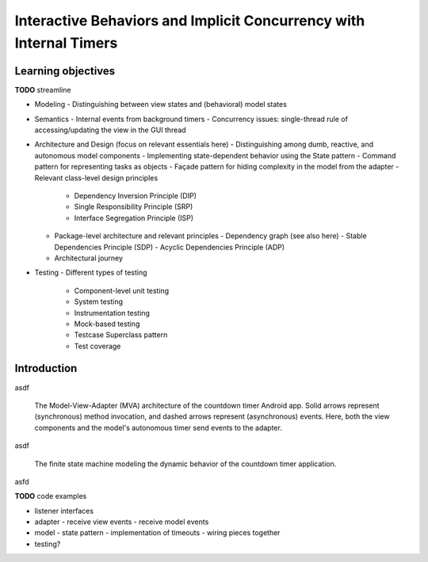 Interactive Behaviors and Implicit Concurrency with Internal Timers
===================================================================

Learning objectives
-------------------

**TODO** streamline

- Modeling
  - Distinguishing between view states and (behavioral) model states
- Semantics
  - Internal events from background timers
  - Concurrency issues: single-thread rule of accessing/updating the view in the GUI thread
- Architecture and Design (focus on relevant essentials here)
  - Distinguishing among dumb, reactive, and autonomous model components
  - Implementing state-dependent behavior using the State pattern
  - Command pattern for representing tasks as objects
  - Façade pattern for hiding complexity in the model from the adapter
  - Relevant class-level design principles
    - Dependency Inversion Principle (DIP)
    - Single Responsibility Principle (SRP)
    - Interface Segregation Principle (ISP)
  - Package-level architecture and relevant principles
    - Dependency graph (see also here)
    - Stable Dependencies Principle (SDP)
    - Acyclic Dependencies Principle (ADP)
  - Architectural journey
- Testing
  - Different types of testing
    - Component-level unit testing
    - System testing
    - Instrumentation testing
    - Mock-based testing
    - Testcase Superclass pattern
    - Test coverage



Introduction
------------

asdf

.. figure:: images/AutonomousModelViewAdapter.png
   :alt: Autonomous Model-View-Adapter Architecture
   :scale: 100%

   The Model-View-Adapter (MVA) architecture of the countdown timer 
   Android app. Solid arrows represent (synchronous) method invocation, 
   and dashed arrows represent (asynchronous) events. Here, both the 
   view components and the model's autonomous timer send events to
   the adapter.

asdf

.. figure:: images/CountdownTimerStates.png
   :alt: Countdown Timer FSM

   The finite state machine modeling the dynamic behavior of the countdown
   timer application.

asfd

**TODO** code examples

- listener interfaces
- adapter
  - receive view events
  - receive model events
- model
  - state pattern
  - implementation of timeouts
  - wiring pieces together
- testing?
